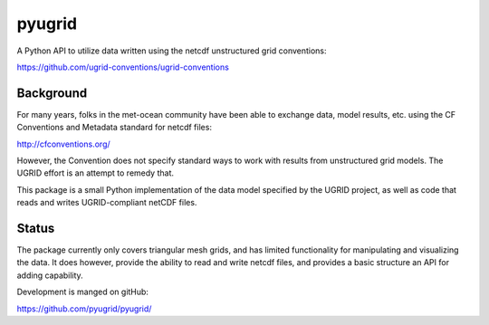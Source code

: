 =======
pyugrid
=======

A Python API to utilize data written using the netcdf unstructured grid conventions:

https://github.com/ugrid-conventions/ugrid-conventions

Background
==========

For many years, folks in the met-ocean community have been able to exchange data, model results, etc. using the CF Conventions and Metadata standard for netcdf files:

http://cfconventions.org/

However, the Convention does not specify standard ways to work with results from unstructured grid models. The UGRID effort is an attempt to remedy that. 

This package is a small Python implementation of the data model specified by the UGRID project, as well as code that reads and writes UGRID-compliant netCDF files.

Status
======

The package currently only covers triangular mesh grids, and has limited functionality for manipulating and visualizing the data. It does however, provide the ability to read and write netcdf files, and provides a basic structure an API for adding capability.

Development is manged on gitHub:

https://github.com/pyugrid/pyugrid/








